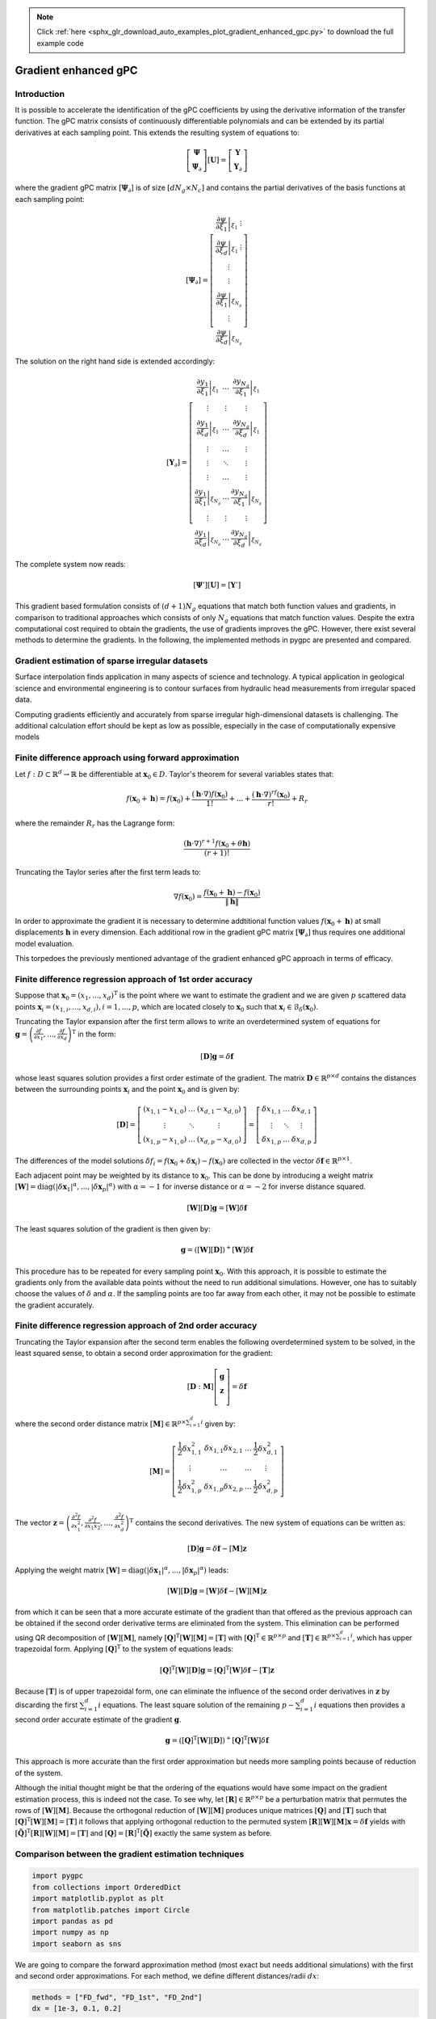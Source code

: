 .. note::
    :class: sphx-glr-download-link-note

    Click :ref:`here <sphx_glr_download_auto_examples_plot_gradient_enhanced_gpc.py>` to download the full example code
.. rst-class:: sphx-glr-example-title

.. _sphx_glr_auto_examples_plot_gradient_enhanced_gpc.py:


Gradient enhanced gPC
=====================

Introduction
^^^^^^^^^^^^
It is possible to accelerate the identification of the gPC coefficients by using the derivative information
of the transfer function. The gPC matrix consists of continuously differentiable polynomials and can be extended
by its partial derivatives at each sampling point. This extends the resulting system of equations to:

.. math::

    \left[ \begin{array}{c}\mathbf{\Psi}\\
    \mathbf{\Psi}_\partial\end{array}\right][\mathbf{U}] =
    \left[ \begin{array}{c} \mathbf{Y}\\
    \mathbf{Y}_\partial \end{array}\right]

where the gradient gPC matrix :math:`[\mathbf{\Psi}_\partial]` is of size :math:`[d N_g \times N_c]` and
contains the partial derivatives of the basis functions at each sampling point:

.. math::

    [\mathbf{\Psi}_\partial] =
    \left[ \begin{array}{c}
    \left.\frac{\partial\psi}{\partial\xi_1}\right|_{\xi_1}\
    \vdots\\
    \left.\frac{\partial\psi}{\partial\xi_d}\right|_{\xi_1}\
    \vdots\\
    \vdots\\
    \vdots\\
    \left.\frac{\partial\psi}{\partial\xi_1}\right|_{\xi_{N_g}}\\
    \vdots\\
    \left.\frac{\partial\psi}{\partial\xi_d}\right|_{\xi_{N_g}}
    \end{array}\right]

The solution on the right hand side is extended accordingly:

.. math::

    [\mathbf{Y}_\partial] =
    \left[ \begin{array}{ccc}
    \left.\frac{\partial y_1}{\partial\xi_1}\right|_{\xi_1} & \ldots & \left.\frac{\partial y_{N_q}}{\partial\xi_1}\right|_{\xi_1}\\
    \vdots & \vdots & \vdots\\
    \left.\frac{\partial y_1}{\partial\xi_d}\right|_{\xi_1} & \ldots & \left.\frac{\partial y_{N_q}}{\partial\xi_d}\right|_{\xi_1}\\
    \vdots & \ldots & \vdots\\
    \vdots & \ddots & \vdots\\
    \vdots & \ldots & \vdots\\
    \left.\frac{\partial y_1}{\partial\xi_1}\right|_{\xi_{N_g}} & \ldots & \left.\frac{\partial y_{N_q}}{\partial\xi_1}\right|_{\xi_{N_g}}\\
    \vdots & \vdots & \vdots\\
    \left.\frac{\partial y_1}{\partial\xi_d}\right|_{\xi_{N_g}} & \ldots & \left.\frac{\partial y_{N_q}}{\partial\xi_d}\right|_{\xi_{N_g}}
    \end{array}\right]

The complete system now reads:

.. math::

    [\mathbf{\Psi}'][\mathbf{U}] = [\mathbf{Y}']

This gradient based formulation consists of :math:`(d+1) N_g` equations that match both function values and gradients,
in comparison to traditional approaches which consists of only :math:`N_g` equations that match function values.
Despite the extra computational cost required to obtain the gradients, the use of gradients improves the gPC.
However, there exist several methods to determine the gradients. In the following, the implemented methods
in pygpc are presented and compared.

Gradient estimation of sparse irregular datasets
^^^^^^^^^^^^^^^^^^^^^^^^^^^^^^^^^^^^^^^^^^^^^^^^
Surface interpolation finds application in many aspects of science and technology.
A typical application in geological science and environmental engineering is to contour
surfaces from hydraulic head measurements from irregular spaced data.

Computing gradients efficiently and accurately from sparse irregular high-dimensional
datasets is challenging. The additional calculation effort should be kept as low as possible,
especially in the case of computationally expensive models

Finite difference approach using forward approximation
^^^^^^^^^^^^^^^^^^^^^^^^^^^^^^^^^^^^^^^^^^^^^^^^^^^^^^
Let :math:`f:D \subset \mathbb{R}^d \rightarrow \mathbb{R}` be differentiable at
:math:`\mathbf{x}_0 \in D`. Taylor's theorem for several variables states that:

.. math::

    f(\mathbf{x}_0 + \mathbf{h}) = f(\mathbf{x}_0) + \frac{(\mathbf{h} \cdot \nabla)f(\mathbf{x}_0)}{1!}
    + ... + \frac{(\mathbf{h} \cdot \nabla)^rf(\mathbf{x}_0)}{r!} + R_r

where the remainder :math:`R_r` has the Lagrange form:

.. math::

    \frac{(\mathbf{h} \cdot \nabla)^{r+1} f(\mathbf{x}_0 + \theta \mathbf{h})}{(r+1)!}

Truncating the Taylor series after the first term leads to:

.. math::

    \nabla f(\mathbf{x}_0) = \frac{f(\mathbf{x}_0 + \mathbf{h}) -
    f(\mathbf{x}_0)}{\left\lVert\mathbf{h}\right\lVert}

In order to approximate the gradient it is necessary to determine addtitional function
values :math:`f(\mathbf{x}_0 + \mathbf{h})` at small displacements :math:`\mathbf{h}`
in every dimension. Each additional row in the gradient gPC matrix
:math:`[\mathbf{\Psi}_\partial]` thus requires one additional model evaluation.

.. image:: ../../../examples/images/FD_fwd.png
    :width: 500
    :align: center

This torpedoes the previously mentioned advantage of the gradient enhanced gPC approach in terms of efficacy.

Finite difference regression approach of 1st order accuracy
^^^^^^^^^^^^^^^^^^^^^^^^^^^^^^^^^^^^^^^^^^^^^^^^^^^^^^^^^^^

Suppose that :math:`\mathbf{x}_0=(x_1, ..., x_d)^\mathrm{T}` is the point where we want to estimate the
gradient and we are given :math:`p` scattered data points :math:`\mathbf{x}_i = (x_{1,i}, ..., x_{d,i}),
i = 1, ..., p`, which are located closely to
:math:`\mathbf{x}_0` such that :math:`\mathbf{x}_i \in \mathcal{B}_\delta(\mathbf{x}_0)`.

.. image:: ../../../examples/images/FD_1st.png
    :width: 250
    :align: center

Truncating the Taylor expansion after the first term allows to write an overdetermined
system of equations for :math:`\mathbf{g}=\left(\frac{\partial f}{\partial x_1}, ... ,
\frac{\partial f}{\partial x_d} \right)^\mathrm{T}` in the form:

.. math::

    [\mathbf{D}] \mathbf{g} = \delta\mathbf{f}

whose least squares solution provides a first order estimate of the gradient.
The matrix :math:`\mathbf{D}\in\mathbb{R}^{p \times d}` contains the distances between the
surrounding points :math:`\mathbf{x}_i` and the point :math:`\mathbf{x}_0` and is given by:

.. math::

    [\mathbf{D}] =
    \left[ \begin{array}{ccc}
    (x_{1,1} - x_{1,0}) & \ldots & (x_{d,1} - x_{d,0}) \\
    \vdots & \ddots & \vdots \\
    (x_{1,p} - x_{1,0}) & \ldots & (x_{d,p} - x_{d,0})
    \end{array}\right]
    =
    \left[ \begin{array}{ccc}
    \delta x_{1,1} & \ldots & \delta x_{d,1} \\
    \vdots & \ddots & \vdots \\
    \delta x_{1,p} & \ldots & \delta x_{d,p}
    \end{array}\right]

The differences of the model solutions :math:`\delta f_i = f(\mathbf{x}_0 + \delta\mathbf{x}_i)-f(\mathbf{x}_0)`
are collected in the vector :math:`\delta \mathbf{f} \in \mathbb{R}^{p \times 1}`.

Each adjacent point may be weighted by its distance to :math:`\mathbf{x}_0`.
This can be done by introducing a weight matrix :math:`[\mathbf{W}] =
\mathrm{diag}(\left\lvert\delta\mathbf{x}_1\right\lvert^{\alpha}, ...,
\left\lvert\delta\mathbf{x}_p\right\lvert^{\alpha})` with :math:`\alpha=-1`
for inverse distance or :math:`\alpha=-2` for inverse distance squared.

.. math::

    [\mathbf{W}][\mathbf{D}] \mathbf{g} = [\mathbf{W}]\delta\mathbf{f}

The least squares solution of the gradient is then given by:

.. math::

    \mathbf{g} = \left([\mathbf{W}][\mathbf{D}]\right)^+[\mathbf{W}]\delta\mathbf{f}

This procedure has to be repeated for every sampling point :math:`\mathbf{x}_0`.
With this approach, it is possible to estimate the gradients only from the available
data points without the need to run additional simulations. However, one has to suitably
choose the values of :math:`\delta` and :math:`\alpha`. If the sampling points are too
far away from each other, it may not be possible to estimate the gradient accurately.

Finite difference regression approach of 2nd order accuracy
^^^^^^^^^^^^^^^^^^^^^^^^^^^^^^^^^^^^^^^^^^^^^^^^^^^^^^^^^^^
Truncating the Taylor expansion after the second term enables the following overdetermined
system to be solved, in the least squared sense, to obtain a second order approximation for the gradient:

.. math::

    [\mathbf{D}:\mathbf{M}]\left[ \begin{array}{c}
    \mathbf{g}\\
    \mathbf{z}\\
    \end{array}\right]=
    \delta \mathbf{f}

where the second order distance matrix :math:`[\mathbf{M}] \in \mathbb{R}^{p \times \sum_{i=1}^{d} i}` given by:

.. math::

    [\mathbf{M}]=
    \left[\begin{array}{cccc}
    \frac{1}{2}\delta x_{1,1}^2 & \delta x_{1,1} \delta x_{2,1} & \ldots & \frac{1}{2}\delta x_{d,1}^2\\
    \vdots & \ldots & \ldots & \vdots \\
    \frac{1}{2}\delta x_{1,p}^2 & \delta x_{1,p} \delta x_{2,p} & \ldots & \frac{1}{2}\delta x_{d,p}^2\\
    \end{array}\right]

The vector :math:`\mathbf{z}=\left(\frac{\partial^2 f}{\partial x_1^2},
\frac{\partial^2 f}{\partial x_1 x_2} , ..., \frac{\partial^2 f}{\partial x_d^2}\right)^\mathrm{T}`
contains the second derivatives. The new system of equations can be written as:

.. math::

    [\mathbf{D}] \mathbf{g} = \delta\mathbf{f} - [\mathbf{M}] \mathbf{z}

Applying the weight matrix :math:`[\mathbf{W}] = \mathrm{diag}(\left\lvert\delta\mathbf{x}_1
\right\lvert^{\alpha}, ..., \left\lvert\delta\mathbf{x}_p\right\lvert^{\alpha})` leads:

.. math::

    [\mathbf{W}][\mathbf{D}] \mathbf{g} = [\mathbf{W}]\delta\mathbf{f} - [\mathbf{W}][\mathbf{M}] \mathbf{z}

from which it can be seen that a more accurate estimate of the gradient than that offered as the previous
approach can be obtained if the second order derivative terms are eliminated from the system.
This elimination can be performed using QR decomposition of :math:`[\mathbf{W}][\mathbf{M}]`,
namely :math:`[\mathbf{Q}]^{\mathrm{T}}[\mathbf{W}][\mathbf{M}] = [\mathbf{T}]` with
:math:`[\mathbf{Q}]^{\mathrm{T}} \in \mathbb{R}^{p \times p}` and
:math:`[\mathbf{T}]\in \mathbb{R}^{p \times \sum_{i=1}^{d} i}`, which has upper
trapezoidal form. Applying :math:`[\mathbf{Q}]^{\mathrm{T}}` to the system of equations leads:

.. math::

    [\mathbf{Q}]^{\mathrm{T}}[\mathbf{W}][\mathbf{D}] \mathbf{g} =
    [\mathbf{Q}]^{\mathrm{T}}[\mathbf{W}]\delta\mathbf{f} - [\mathbf{T}]\mathbf{z}


Because :math:`[\mathbf{T}]` is of upper trapezoidal form, one can eliminate the influence
of the second order derivatives in :math:`\mathbf{z}` by discarding the first :math:`\sum_{i=1}^{d} i`
equations. The least square solution of the remaining :math:`p-\sum_{i=1}^{d} i` equations then provides
a second order accurate estimate of the gradient :math:`\mathbf{g}`.

.. math::

    \mathbf{g} = \left( [\mathbf{Q}]^{\mathrm{T}}[\mathbf{W}][\mathbf{D}]
    \right)^+[\mathbf{Q}]^{\mathrm{T}}[\mathbf{W}]\delta\mathbf{f}

This approach is more accurate than the first order approximation but needs more sampling points
because of reduction of the system.

.. image:: ../../../examples/images/FD_2nd.png
    :width: 250
    :align: center

Although the initial thought might be that the ordering of the equations would have some impact
on the gradient estimation process, this is indeed not the case. To see why, let
:math:`[\mathbf{R}] \in \mathbb{R}^{p \times p}` be a perturbation matrix that
permutes the rows of :math:`[\mathbf{W}][\mathbf{M}]`. Because the orthogonal reduction
of :math:`[\mathbf{W}][\mathbf{M}]` produces unique matrices :math:`[\mathbf{Q}]`
and :math:`[\mathbf{T}]` such that :math:`[\mathbf{Q}]^{\mathrm{T}}[\mathbf{W}][\mathbf{M}] = [\mathbf{T}]`
it follows that applying orthogonal reduction to the permuted system
:math:`[\mathbf{R}][\mathbf{W}][\mathbf{M}]\mathbf{x} = \delta \mathbf{f}`
yields with :math:`[\tilde{\mathbf{Q}}]^{\mathrm{T}}[\mathbf{R}][\mathbf{W}][\mathbf{M}] = [\mathbf{T}]`
and :math:`[\mathbf{Q}] = [\mathbf{R}]^\mathrm{T}[\tilde{\mathbf{Q}}]` exactly the same system as before.

Comparison between the gradient estimation techniques
^^^^^^^^^^^^^^^^^^^^^^^^^^^^^^^^^^^^^^^^^^^^^^^^^^^^^


.. code-block:: default


    import pygpc
    from collections import OrderedDict
    import matplotlib.pyplot as plt
    from matplotlib.patches import Circle
    import pandas as pd
    import numpy as np
    import seaborn as sns








We are going to compare the forward approximation method (most exact but needs additional simulations) with the
first and second order approximations. For each method, we define different distances/radii :math:`dx`:


.. code-block:: default


    methods = ["FD_fwd", "FD_1st", "FD_2nd"]
    dx = [1e-3, 0.1, 0.2]








We are going to compare the methods using the "Peaks" function and we are defining
the parameter space by setting up the problem:


.. code-block:: default


    # define model
    model = pygpc.testfunctions.Peaks()

    # define problem
    parameters = OrderedDict()
    parameters["x1"] = pygpc.Beta(pdf_shape=[1, 1], pdf_limits=[1.2, 2])
    parameters["x2"] = 1.
    parameters["x3"] = pygpc.Beta(pdf_shape=[1, 1], pdf_limits=[0, 0.6])
    problem = pygpc.Problem(model, parameters)








Depending on the grid and its density, the methods will behave differently.
Here, we use 100 random sampling points in the parameter space defined before.


.. code-block:: default


    # define grid
    n_grid = 100
    grid = pygpc.Random(parameters_random=problem.parameters_random,
                        n_grid=n_grid,
                        seed=1)








We are setting up a Computation instance to evaluate the model function in the 100 grid points


.. code-block:: default


    # initializing Computation class
    com = pygpc.Computation(n_cpu=0, matlab_model=False)

    # evaluating model function
    res = com.run(model=model,
                  problem=problem,
                  coords=grid.coords,
                  coords_norm=grid.coords_norm,
                  i_iter=None,
                  i_subiter=None,
                  fn_results=None,
                  print_func_time=False)





.. rst-class:: sphx-glr-script-out

 Out:

 .. code-block:: none

    It/Sub-it: N/A/N/A Performing simulation 001 from 100 [                                        ] 1.0%




We are looping over the different methods and evaluate the gradients. The forward approximation method "FD_fwd"
returns the gradient for every grid point whereas the first and second order approximation "FD_1st" and "FD_2nd"
only return the gradient in grid points with sufficient number of neighbors. The indices stored in
"gradient_idx" are the indices of the grid points where the gradients are computed.


.. code-block:: default


    df = pd.DataFrame(columns=["method", "nrmsd", "coverage"])
    grad_res = dict()
    gradient_idx = dict()

    # determine gradient with different methods
    for i_m, m in enumerate(methods):
        # [n_grid x n_out x dim]
        grad_res[m], gradient_idx[m] = pygpc.get_gradient(model=model,
                                                          problem=problem,
                                                          grid=grid,
                                                          results=res,
                                                          com=com,
                                                          method=m,
                                                          gradient_results_present=None,
                                                          gradient_idx_skip=None,
                                                          i_iter=None,
                                                          i_subiter=None,
                                                          print_func_time=False,
                                                          dx=dx[i_m],
                                                          distance_weight=-2)

        if m != "FD_fwd":
            df.loc[i_m, "method"] = m
            if grad_res[m] is not None:
                df.loc[i_m, "coverage"] = grad_res[m].shape[0]/n_grid
                df.loc[i_m, "nrmsd"] = pygpc.nrmsd(grad_res[m][:, 0, :], grad_res["FD_fwd"][gradient_idx[m], 0, :])
            else:
                df.loc[i_m, "coverage"] = 0
                df.loc[i_m, "nrmsd"] = None





.. rst-class:: sphx-glr-script-out

 Out:

 .. code-block:: none

    It/Sub-it: N/A/N/A Performing simulation 001 from 200 [                                        ] 0.5%




Plotting the results
^^^^^^^^^^^^^^^^^^^^


.. code-block:: default


    # plot results
    fig1, ax1 = plt.subplots(nrows=1, ncols=1, squeeze=True, figsize=(7.5, 5))

    n_x = 250
    x1, x2 = np.meshgrid(np.linspace(-1, 1, n_x), np.linspace(-1, 1, n_x))
    x1x2_norm = np.hstack((x1.flatten()[:, np.newaxis], x2.flatten()[:, np.newaxis]))
    x1x2 = grid.get_denormalized_coordinates(x1x2_norm)

    res = com.run(model=model,
                  problem=problem,
                  coords=x1x2,
                  coords_norm=x1x2_norm,
                  i_iter=None,
                  i_subiter=None,
                  fn_results=None,
                  print_func_time=False)

    im = ax1.pcolor(x1, x2, np.reshape(res, (n_x, n_x), order='c'), cmap="jet")

    ax1.scatter(grid.coords_norm[:, 0], grid.coords_norm[:, 1], s=1, c="k")

    for i_m, m in enumerate(methods):
        if m != "FD_fwd" and gradient_idx[m] is not None:
            ax1.scatter(grid.coords_norm[gradient_idx[m], 0],
                        grid.coords_norm[gradient_idx[m], 1],
                        s=40, edgecolors="w",
                        color=sns.color_palette("muted", len(methods)-1)[i_m-1])

    ax1.legend(["model function"] + methods, loc='upper left', bbox_to_anchor=(1, 1)) #,

    for i_m, m in enumerate(methods):
        if m != "FD_fwd" and gradient_idx[m] is not None:

            for i in gradient_idx[m]:
                circ = Circle((grid.coords_norm[i, 0],
                               grid.coords_norm[i, 1]),
                              dx[i_m],
                              linestyle="--",
                              linewidth=1.2,
                              color="w", fill=True, alpha=.1)
                ax1.add_patch(circ)
                circ = Circle((grid.coords_norm[i, 0],
                               grid.coords_norm[i, 1]),
                              dx[i_m],
                              linestyle="--",
                              linewidth=1.2,
                              edgecolor=sns.color_palette("muted", len(methods)-1)[i_m-1], fill=False,alpha=1)
                ax1.add_patch(circ)

    ax1.set_xlabel('$x_1$', fontsize=16)
    ax1.set_ylabel('$x_2$', fontsize=16)
    ax1.set_xlim([-1, 1])
    ax1.set_ylim([-1, 1])
    ax1.set_aspect(1.0)




.. image:: /auto_examples/images/sphx_glr_plot_gradient_enhanced_gpc_001.png
    :class: sphx-glr-single-img


.. rst-class:: sphx-glr-script-out

 Out:

 .. code-block:: none

    It/Sub-it: N/A/N/A Performing simulation 00001 from 62500 [                                        ] 0.0%




Comparing the normalized root mean square deviation of the first and second order approximation
methods with respect to the forward approximation it can be seen that the 2nd order approximation is more exact.
However, less points could be estimated because of the necessity to eliminate the first 3 equations.
This is reflected in the lower coverage


.. code-block:: default


    # show summary
    print(df)




.. rst-class:: sphx-glr-script-out

 Out:

 .. code-block:: none

       method                                         nrmsd coverage
    1  FD_1st   [0.037228266490919294, 0.04457181241337922]     0.15
    2  FD_2nd  [0.004782517660427091, 0.016680268495961412]     0.06





.. rst-class:: sphx-glr-timing

   **Total running time of the script:** ( 0 minutes  0.994 seconds)


.. _sphx_glr_download_auto_examples_plot_gradient_enhanced_gpc.py:


.. only :: html

 .. container:: sphx-glr-footer
    :class: sphx-glr-footer-example



  .. container:: sphx-glr-download

     :download:`Download Python source code: plot_gradient_enhanced_gpc.py <plot_gradient_enhanced_gpc.py>`



  .. container:: sphx-glr-download

     :download:`Download Jupyter notebook: plot_gradient_enhanced_gpc.ipynb <plot_gradient_enhanced_gpc.ipynb>`


.. only:: html

 .. rst-class:: sphx-glr-signature

    `Gallery generated by Sphinx-Gallery <https://sphinx-gallery.github.io>`_

